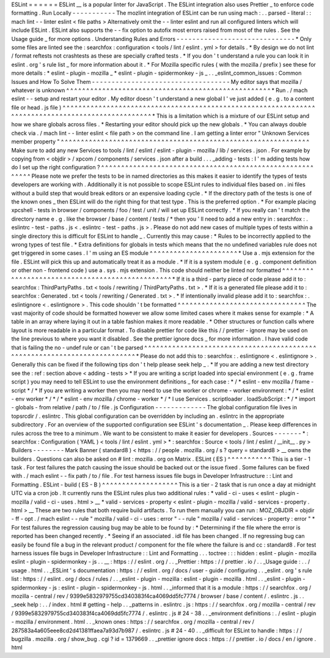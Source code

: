 ESLint
=
=
=
=
=
=
ESLint
__
is
a
popular
linter
for
JavaScript
.
The
ESLint
integration
also
uses
Prettier
_
to
enforce
code
formatting
.
Run
Locally
-
-
-
-
-
-
-
-
-
-
-
The
mozlint
integration
of
ESLint
can
be
run
using
mach
:
.
.
parsed
-
literal
:
:
mach
lint
-
-
linter
eslint
<
file
paths
>
Alternatively
omit
the
-
-
linter
eslint
and
run
all
configured
linters
which
will
include
ESLint
.
ESLint
also
supports
the
-
-
fix
option
to
autofix
most
errors
raised
from
most
of
the
rules
.
See
the
Usage
guide
_
for
more
options
.
Understanding
Rules
and
Errors
-
-
-
-
-
-
-
-
-
-
-
-
-
-
-
-
-
-
-
-
-
-
-
-
-
-
-
-
-
-
*
Only
some
files
are
linted
see
the
:
searchfox
:
configuration
<
tools
/
lint
/
eslint
.
yml
>
for
details
.
*
By
design
we
do
not
lint
/
format
reftests
not
crashtests
as
these
are
specially
crafted
tests
.
*
If
you
don
'
t
understand
a
rule
you
can
look
it
in
eslint
.
org
'
s
rule
list
_
for
more
information
about
it
.
*
For
Mozilla
specific
rules
(
with
the
mozilla
/
prefix
)
see
these
for
more
details
:
*
eslint
-
plugin
-
mozilla
_
*
eslint
-
plugin
-
spidermonkey
-
js
_
.
.
_eslint_common_issues
:
Common
Issues
and
How
To
Solve
Them
-
-
-
-
-
-
-
-
-
-
-
-
-
-
-
-
-
-
-
-
-
-
-
-
-
-
-
-
-
-
-
-
-
-
-
My
editor
says
that
mozilla
/
whatever
is
unknown
^
^
^
^
^
^
^
^
^
^
^
^
^
^
^
^
^
^
^
^
^
^
^
^
^
^
^
^
^
^
^
^
^
^
^
^
^
^
^
^
^
^
^
^
^
^
^
^
^
^
^
*
Run
.
/
mach
eslint
-
-
setup
and
restart
your
editor
.
My
editor
doesn
'
t
understand
a
new
global
I
'
ve
just
added
(
e
.
g
.
to
a
content
file
or
head
.
js
file
)
^
^
^
^
^
^
^
^
^
^
^
^
^
^
^
^
^
^
^
^
^
^
^
^
^
^
^
^
^
^
^
^
^
^
^
^
^
^
^
^
^
^
^
^
^
^
^
^
^
^
^
^
^
^
^
^
^
^
^
^
^
^
^
^
^
^
^
^
^
^
^
^
^
^
^
^
^
^
^
^
^
^
^
^
^
^
^
^
^
^
^
^
^
^
^
^
^
^
*
This
is
a
limitation
which
is
a
mixture
of
our
ESLint
setup
and
how
we
share
globals
across
files
.
*
Restarting
your
editor
should
pick
up
the
new
globals
.
*
You
can
always
double
check
via
.
/
mach
lint
-
-
linter
eslint
<
file
path
>
on
the
command
line
.
I
am
getting
a
linter
error
"
Unknown
Services
member
property
"
^
^
^
^
^
^
^
^
^
^
^
^
^
^
^
^
^
^
^
^
^
^
^
^
^
^
^
^
^
^
^
^
^
^
^
^
^
^
^
^
^
^
^
^
^
^
^
^
^
^
^
^
^
^
^
^
^
^
^
^
^
^
Make
sure
to
add
any
new
Services
to
tools
/
lint
/
eslint
/
eslint
-
plugin
-
mozilla
/
lib
/
services
.
json
.
For
example
by
copying
from
<
objdir
>
/
xpcom
/
components
/
services
.
json
after
a
build
.
.
.
_adding
-
tests
:
I
'
m
adding
tests
how
do
I
set
up
the
right
configuration
?
^
^
^
^
^
^
^
^
^
^
^
^
^
^
^
^
^
^
^
^
^
^
^
^
^
^
^
^
^
^
^
^
^
^
^
^
^
^
^
^
^
^
^
^
^
^
^
^
^
^
^
^
^
^
^
^
^
^
Please
note
we
prefer
the
tests
to
be
in
named
directories
as
this
makes
it
easier
to
identify
the
types
of
tests
developers
are
working
with
.
Additionally
it
is
not
possible
to
scope
ESLint
rules
to
individual
files
based
on
.
ini
files
without
a
build
step
that
would
break
editors
or
an
expensive
loading
cycle
.
*
If
the
directory
path
of
the
tests
is
one
of
the
known
ones
_
then
ESLint
will
do
the
right
thing
for
that
test
type
.
This
is
the
preferred
option
.
*
For
example
placing
xpcshell
-
tests
in
browser
/
components
/
foo
/
test
/
unit
/
will
set
up
ESLint
correctly
.
*
If
you
really
can
'
t
match
the
directory
name
e
.
g
.
like
the
browser
/
base
/
content
/
tests
/
*
then
you
'
ll
need
to
add
a
new
entry
in
:
searchfox
:
.
eslintrc
-
test
-
paths
.
js
<
.
eslintrc
-
test
-
paths
.
js
>
.
Please
do
not
add
new
cases
of
multiple
types
of
tests
within
a
single
directory
this
is
difficult
for
ESLint
to
handle
_
.
Currently
this
may
cause
:
*
Rules
to
be
incorrectly
applied
to
the
wrong
types
of
test
file
.
*
Extra
definitions
for
globals
in
tests
which
means
that
the
no
undefined
variables
rule
does
not
get
triggered
in
some
cases
.
I
'
m
using
an
ES
module
^
^
^
^
^
^
^
^
^
^
^
^
^
^
^
^
^
^
^
^
^
^
*
Use
a
.
mjs
extension
for
the
file
.
ESLint
will
pick
this
up
and
automatically
treat
it
as
a
module
.
*
If
it
is
a
system
module
(
e
.
g
.
component
definition
or
other
non
-
frontend
code
)
use
a
.
sys
.
mjs
extension
.
This
code
should
neither
be
linted
nor
formatted
^
^
^
^
^
^
^
^
^
^
^
^
^
^
^
^
^
^
^
^
^
^
^
^
^
^
^
^
^
^
^
^
^
^
^
^
^
^
^
^
^
^
^
^
^
^
^
^
*
If
it
is
a
third
-
party
piece
of
code
please
add
it
to
:
searchfox
:
ThirdPartyPaths
.
txt
<
tools
/
rewriting
/
ThirdPartyPaths
.
txt
>
.
*
If
it
is
a
generated
file
please
add
it
to
:
searchfox
:
Generated
.
txt
<
tools
/
rewriting
/
Generated
.
txt
>
.
*
If
intentionally
invalid
please
add
it
to
:
searchfox
:
.
eslintignore
<
.
eslintignore
>
.
This
code
shouldn
'
t
be
formatted
^
^
^
^
^
^
^
^
^
^
^
^
^
^
^
^
^
^
^
^
^
^
^
^
^
^
^
^
^
^
^
^
The
vast
majority
of
code
should
be
formatted
however
we
allow
some
limited
cases
where
it
makes
sense
for
example
:
*
A
table
in
an
array
where
laying
it
out
in
a
table
fashion
makes
it
more
readable
.
*
Other
structures
or
function
calls
where
layout
is
more
readable
in
a
particular
format
.
To
disable
prettier
for
code
like
this
/
/
prettier
-
ignore
may
be
used
on
the
line
previous
to
where
you
want
it
disabled
.
See
the
prettier
ignore
docs
_
for
more
information
.
I
have
valid
code
that
is
failing
the
no
-
undef
rule
or
can
'
t
be
parsed
^
^
^
^
^
^
^
^
^
^
^
^
^
^
^
^
^
^
^
^
^
^
^
^
^
^
^
^
^
^
^
^
^
^
^
^
^
^
^
^
^
^
^
^
^
^
^
^
^
^
^
^
^
^
^
^
^
^
^
^
^
^
^
^
^
^
^
^
^
^
^
^
^
^
*
Please
do
not
add
this
to
:
searchfox
:
.
eslintignore
<
.
eslintignore
>
.
Generally
this
can
be
fixed
if
the
following
tips
don
'
t
help
please
seek
help
_
.
*
If
you
are
adding
a
new
test
directory
see
the
:
ref
:
section
above
<
adding
-
tests
>
*
If
you
are
writing
a
script
loaded
into
special
environment
(
e
.
g
.
frame
script
)
you
may
need
to
tell
ESLint
to
use
the
environment
definitions
_
for
each
case
:
*
/
*
eslint
-
env
mozilla
/
frame
-
script
*
/
*
If
you
are
writing
a
worker
then
you
may
need
to
use
the
worker
or
chrome
-
worker
environment
:
*
/
*
eslint
-
env
worker
*
/
*
/
*
eslint
-
env
mozilla
/
chrome
-
worker
*
/
*
I
use
Services
.
scriptloader
.
loadSubScript
:
*
/
*
import
-
globals
-
from
relative
/
path
/
to
/
file
.
js
Configuration
-
-
-
-
-
-
-
-
-
-
-
-
-
The
global
configuration
file
lives
in
topsrcdir
/
.
eslintrc
.
This
global
configuration
can
be
overridden
by
including
an
.
eslintrc
in
the
appropriate
subdirectory
.
For
an
overview
of
the
supported
configuration
see
ESLint
'
s
documentation
_
.
Please
keep
differences
in
rules
across
the
tree
to
a
minimum
.
We
want
to
be
consistent
to
make
it
easier
for
developers
.
Sources
-
-
-
-
-
-
-
*
:
searchfox
:
Configuration
(
YAML
)
<
tools
/
lint
/
eslint
.
yml
>
*
:
searchfox
:
Source
<
tools
/
lint
/
eslint
/
__init__
.
py
>
Builders
-
-
-
-
-
-
-
-
Mark
Banner
(
standard8
)
<
https
:
/
/
people
.
mozilla
.
org
/
s
?
query
=
standard8
>
__
owns
the
builders
.
Questions
can
also
be
asked
on
#
lint
:
mozilla
.
org
on
Matrix
.
ESLint
(
ES
)
^
^
^
^
^
^
^
^
^
^
^
This
is
a
tier
-
1
task
.
For
test
failures
the
patch
causing
the
issue
should
be
backed
out
or
the
issue
fixed
.
Some
failures
can
be
fixed
with
.
/
mach
eslint
-
-
fix
path
/
to
/
file
.
For
test
harness
issues
file
bugs
in
Developer
Infrastructure
:
:
Lint
and
Formatting
.
ESLint
-
build
(
ES
-
B
)
^
^
^
^
^
^
^
^
^
^
^
^
^
^
^
^
^
^
^
This
is
a
tier
-
2
task
that
is
run
once
a
day
at
midnight
UTC
via
a
cron
job
.
It
currently
runs
the
ESLint
rules
plus
two
additional
rules
:
*
valid
-
ci
-
uses
<
eslint
-
plugin
-
mozilla
/
valid
-
ci
-
uses
.
html
>
__
*
valid
-
services
-
property
<
eslint
-
plugin
-
mozilla
/
valid
-
services
-
property
.
html
>
__
These
are
two
rules
that
both
require
build
artifacts
.
To
run
them
manually
you
can
run
:
MOZ_OBJDIR
=
objdir
-
ff
-
opt
.
/
mach
eslint
-
-
rule
"
mozilla
/
valid
-
ci
-
uses
:
error
"
-
-
rule
"
mozilla
/
valid
-
services
-
property
:
error
"
*
For
test
failures
the
regression
causing
bug
may
be
able
to
be
found
by
:
*
Determining
if
the
file
where
the
error
is
reported
has
been
changed
recently
.
*
Seeing
if
an
associated
.
idl
file
has
been
changed
.
If
no
regressing
bug
can
easily
be
found
file
a
bug
in
the
relevant
product
/
component
for
the
file
where
the
failure
is
and
cc
:
standard8
.
For
test
harness
issues
file
bugs
in
Developer
Infrastructure
:
:
Lint
and
Formatting
.
.
.
toctree
:
:
:
hidden
:
eslint
-
plugin
-
mozilla
eslint
-
plugin
-
spidermonkey
-
js
.
.
__
:
https
:
/
/
eslint
.
org
/
.
.
_Prettier
:
https
:
/
/
prettier
.
io
/
.
.
_Usage
guide
:
.
.
/
usage
.
html
.
.
_ESLint
'
s
documentation
:
https
:
/
/
eslint
.
org
/
docs
/
user
-
guide
/
configuring
.
.
_eslint
.
org
'
s
rule
list
:
https
:
/
/
eslint
.
org
/
docs
/
rules
/
.
.
_eslint
-
plugin
-
mozilla
:
eslint
-
plugin
-
mozilla
.
html
.
.
_eslint
-
plugin
-
spidermonkey
-
js
:
eslint
-
plugin
-
spidermonkey
-
js
.
html
.
.
_informed
that
it
is
a
module
:
https
:
/
/
searchfox
.
org
/
mozilla
-
central
/
rev
/
9399e5832979755cd340383f4ca4069dd5fc7774
/
browser
/
base
/
content
/
.
eslintrc
.
js
.
.
_seek
help
:
.
.
/
index
.
html
#
getting
-
help
.
.
_patterns
in
.
eslintrc
.
js
:
https
:
/
/
searchfox
.
org
/
mozilla
-
central
/
rev
/
9399e5832979755cd340383f4ca4069dd5fc7774
/
.
eslintrc
.
js
#
24
-
38
.
.
_environment
definitions
:
.
/
eslint
-
plugin
-
mozilla
/
environment
.
html
.
.
_known
ones
:
https
:
/
/
searchfox
.
org
/
mozilla
-
central
/
rev
/
287583a4a605eee8cd2d41381ffaea7a93d7b987
/
.
eslintrc
.
js
#
24
-
40
.
.
_difficult
for
ESLint
to
handle
:
https
:
/
/
bugzilla
.
mozilla
.
org
/
show_bug
.
cgi
?
id
=
1379669
.
.
_prettier
ignore
docs
:
https
:
/
/
prettier
.
io
/
docs
/
en
/
ignore
.
html
